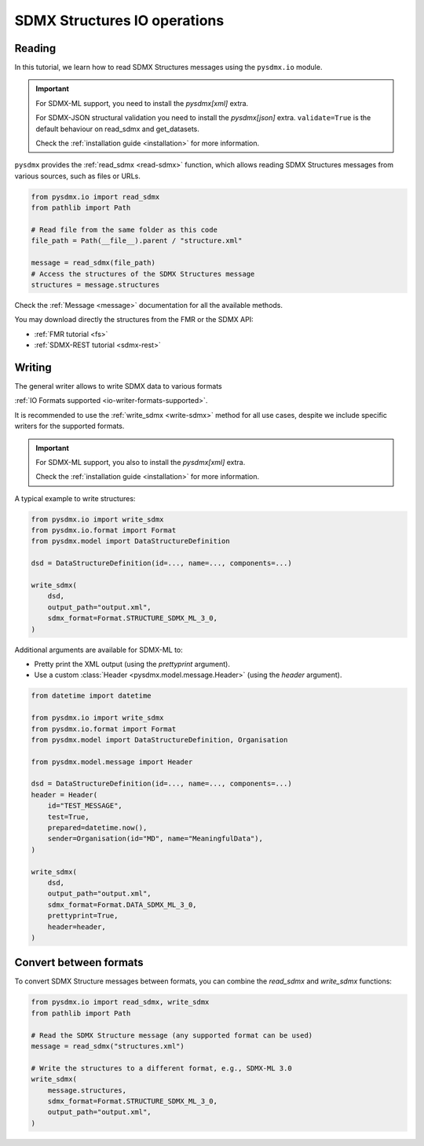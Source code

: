 .. _structure-io-tutorial:

SDMX Structures IO operations
=============================

.. _structure-io-reader-tutorial:

Reading
-------

In this tutorial, we learn how to read SDMX Structures messages using the
``pysdmx.io`` module.

.. important::

    For SDMX-ML support, you need to install the `pysdmx[xml]` extra.

    For SDMX-JSON structural validation you need to install the `pysdmx[json]` extra.
    ``validate=True`` is the default behaviour on read_sdmx and get_datasets.


    Check the :ref:`installation guide <installation>` for more information.

``pysdmx`` provides the :ref:`read_sdmx <read-sdmx>` function, which allows reading SDMX Structures messages
from various sources, such as files or URLs.

.. code-block:: python

    from pysdmx.io import read_sdmx
    from pathlib import Path

    # Read file from the same folder as this code
    file_path = Path(__file__).parent / "structure.xml"

    message = read_sdmx(file_path)
    # Access the structures of the SDMX Structures message
    structures = message.structures

Check the :ref:`Message <message>` documentation for all the available methods.

You may download directly the structures from the FMR or the SDMX API:

- :ref:`FMR tutorial <fs>`
- :ref:`SDMX-REST tutorial <sdmx-rest>`


.. _structure-io-writer-tutorial:

Writing
-------

The general writer allows to write SDMX data to various formats

:ref:`IO Formats supported <io-writer-formats-supported>`.

It is recommended to use the :ref:`write_sdmx <write-sdmx>` method for all use cases,
despite we include specific writers for the supported formats.

.. important::

    For SDMX-ML support, you also to install the `pysdmx[xml]` extra.

    Check the :ref:`installation guide <installation>` for more information.

A typical example to write structures:

.. code-block:: python

    from pysdmx.io import write_sdmx
    from pysdmx.io.format import Format
    from pysdmx.model import DataStructureDefinition

    dsd = DataStructureDefinition(id=..., name=..., components=...)

    write_sdmx(
        dsd,
        output_path="output.xml",
        sdmx_format=Format.STRUCTURE_SDMX_ML_3_0,
    )


Additional arguments are available for SDMX-ML to:

- Pretty print the XML output (using the `prettyprint` argument).
- Use a custom :class:`Header <pysdmx.model.message.Header>` (using the `header` argument).

.. code-block:: python

    from datetime import datetime

    from pysdmx.io import write_sdmx
    from pysdmx.io.format import Format
    from pysdmx.model import DataStructureDefinition, Organisation

    from pysdmx.model.message import Header

    dsd = DataStructureDefinition(id=..., name=..., components=...)
    header = Header(
        id="TEST_MESSAGE",
        test=True,
        prepared=datetime.now(),
        sender=Organisation(id="MD", name="MeaningfulData"),
    )

    write_sdmx(
        dsd,
        output_path="output.xml",
        sdmx_format=Format.DATA_SDMX_ML_3_0,
        prettyprint=True,
        header=header,
    )

.. _structure-io-convert-tutorial:

Convert between formats
-----------------------

To convert SDMX Structure messages between formats, you can combine the `read_sdmx` and `write_sdmx` functions:

.. code-block:: python

    from pysdmx.io import read_sdmx, write_sdmx
    from pathlib import Path

    # Read the SDMX Structure message (any supported format can be used)
    message = read_sdmx("structures.xml")

    # Write the structures to a different format, e.g., SDMX-ML 3.0
    write_sdmx(
        message.structures,
        sdmx_format=Format.STRUCTURE_SDMX_ML_3_0,
        output_path="output.xml",
    )